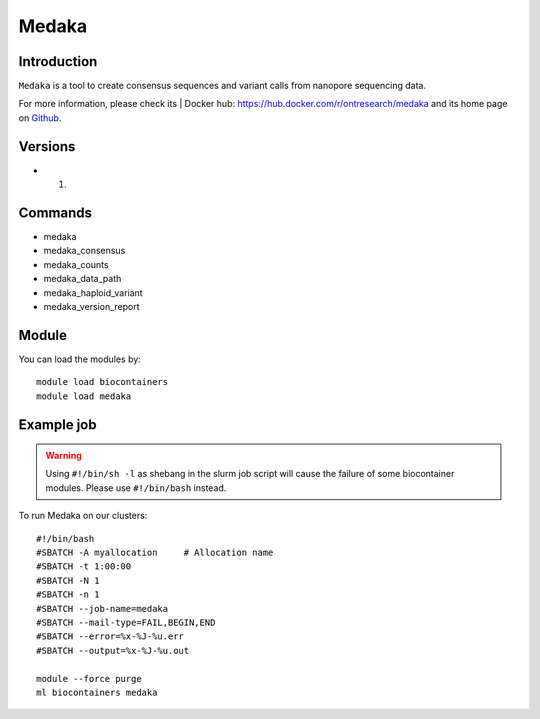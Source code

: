 .. _backbone-label:

Medaka
==============================

Introduction
~~~~~~~~
``Medaka`` is a tool to create consensus sequences and variant calls from nanopore sequencing data. 

| For more information, please check its | Docker hub: https://hub.docker.com/r/ontresearch/medaka and its home page on `Github`_.

Versions
~~~~~~~~
- 1.

Commands
~~~~~~~
- medaka
- medaka_consensus
- medaka_counts
- medaka_data_path
- medaka_haploid_variant
- medaka_version_report

Module
~~~~~~~~
You can load the modules by::
    
    module load biocontainers
    module load medaka

Example job
~~~~~
.. warning::
    Using ``#!/bin/sh -l`` as shebang in the slurm job script will cause the failure of some biocontainer modules. Please use ``#!/bin/bash`` instead.

To run Medaka on our clusters::

    #!/bin/bash
    #SBATCH -A myallocation     # Allocation name 
    #SBATCH -t 1:00:00
    #SBATCH -N 1
    #SBATCH -n 1
    #SBATCH --job-name=medaka
    #SBATCH --mail-type=FAIL,BEGIN,END
    #SBATCH --error=%x-%J-%u.err
    #SBATCH --output=%x-%J-%u.out

    module --force purge
    ml biocontainers medaka

.. _Github: https://github.com/nanoporetech/medaka
